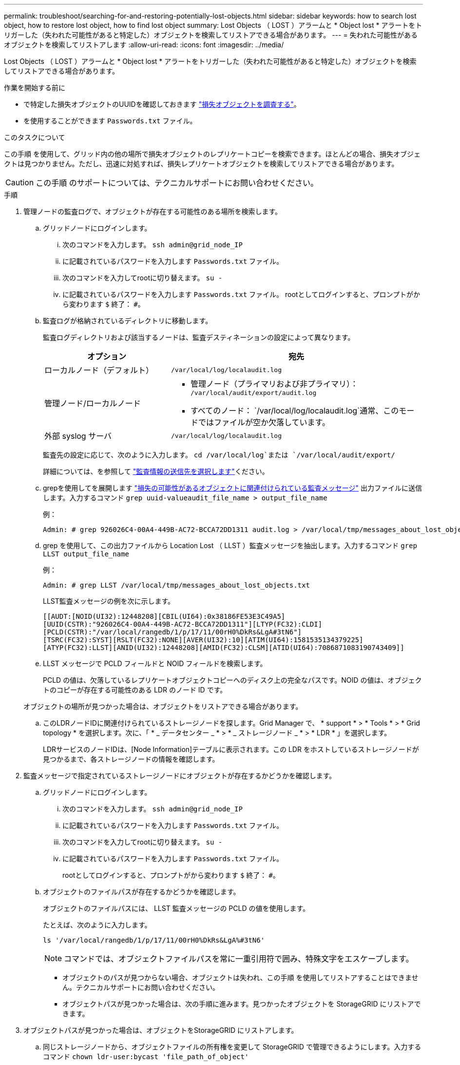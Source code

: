 ---
permalink: troubleshoot/searching-for-and-restoring-potentially-lost-objects.html 
sidebar: sidebar 
keywords: how to search lost object, how to restore lost object, how to find lost object 
summary: Lost Objects （ LOST ）アラームと * Object lost * アラートをトリガーした（失われた可能性があると特定した）オブジェクトを検索してリストアできる場合があります。 
---
= 失われた可能性があるオブジェクトを検索してリストアします
:allow-uri-read: 
:icons: font
:imagesdir: ../media/


[role="lead"]
Lost Objects （ LOST ）アラームと * Object lost * アラートをトリガーした（失われた可能性があると特定した）オブジェクトを検索してリストアできる場合があります。

.作業を開始する前に
* で特定した損失オブジェクトのUUIDを確認しておきます link:../troubleshoot/investigating-lost-objects.html["損失オブジェクトを調査する"]。
* を使用することができます `Passwords.txt` ファイル。


.このタスクについて
この手順 を使用して、グリッド内の他の場所で損失オブジェクトのレプリケートコピーを検索できます。ほとんどの場合、損失オブジェクトは見つかりません。ただし、迅速に対処すれば、損失レプリケートオブジェクトを検索してリストアできる場合があります。


CAUTION: この手順 のサポートについては、テクニカルサポートにお問い合わせください。

.手順
. 管理ノードの監査ログで、オブジェクトが存在する可能性のある場所を検索します。
+
.. グリッドノードにログインします。
+
... 次のコマンドを入力します。 `ssh admin@grid_node_IP`
... に記載されているパスワードを入力します `Passwords.txt` ファイル。
... 次のコマンドを入力してrootに切り替えます。 `su -`
... に記載されているパスワードを入力します `Passwords.txt` ファイル。
rootとしてログインすると、プロンプトがから変わります `$` 終了： `#`。


.. [[substep-1b]]監査ログが格納されているディレクトリに移動します。
+
--
監査ログディレクトリおよび該当するノードは、監査デスティネーションの設定によって異なります。

[cols="1a,2a"]
|===
| オプション | 宛先 


 a| 
ローカルノード（デフォルト）
 a| 
`/var/local/log/localaudit.log`



 a| 
管理ノード/ローカルノード
 a| 
*** 管理ノード（プライマリおよび非プライマリ）： `/var/local/audit/export/audit.log`
*** すべてのノード： `/var/local/log/localaudit.log`通常、このモードではファイルが空か欠落しています。




 a| 
外部 syslog サーバ
 a| 
`/var/local/log/localaudit.log`

|===
監査先の設定に応じて、次のように入力します。 `cd /var/local/log`または `/var/local/audit/export/`

詳細については、を参照して link:../monitor/configure-audit-messages.html#select-audit-information-destinations["監査情報の送信先を選択します"]ください。

--
.. grepを使用してを展開します link:../audit/object-ingest-transactions.html["損失の可能性があるオブジェクトに関連付けられている監査メッセージ"] 出力ファイルに送信します。入力するコマンド `grep uuid-valueaudit_file_name > output_file_name`
+
例：

+
[listing]
----
Admin: # grep 926026C4-00A4-449B-AC72-BCCA72DD1311 audit.log > /var/local/tmp/messages_about_lost_object.txt
----
.. grep を使用して、この出力ファイルから Location Lost （ LLST ）監査メッセージを抽出します。入力するコマンド `grep LLST output_file_name`
+
例：

+
[listing]
----
Admin: # grep LLST /var/local/tmp/messages_about_lost_objects.txt
----
+
LLST監査メッセージの例を次に示します。

+
[listing]
----
[[AUDT:[NOID(UI32):12448208][CBIL(UI64):0x38186FE53E3C49A5]
[UUID(CSTR):"926026C4-00A4-449B-AC72-BCCA72DD1311"][LTYP(FC32):CLDI]
[PCLD(CSTR):"/var/local/rangedb/1/p/17/11/00rH0%DkRs&LgA#3tN6"]
[TSRC(FC32):SYST][RSLT(FC32):NONE][AVER(UI32):10][ATIM(UI64):1581535134379225]
[ATYP(FC32):LLST][ANID(UI32):12448208][AMID(FC32):CLSM][ATID(UI64):7086871083190743409]]
----
.. LLST メッセージで PCLD フィールドと NOID フィールドを検索します。
+
PCLD の値は、欠落しているレプリケートオブジェクトコピーへのディスク上の完全なパスです。NOID の値は、オブジェクトのコピーが存在する可能性のある LDR のノード ID です。

+
オブジェクトの場所が見つかった場合は、オブジェクトをリストアできる場合があります。

.. このLDRノードIDに関連付けられているストレージノードを探します。Grid Manager で、 * support * > * Tools * > * Grid topology * を選択します。次に、「 * _ データセンター _ * > * _ ストレージノード _ * > * LDR * 」を選択します。
+
LDRサービスのノードIDは、[Node Information]テーブルに表示されます。この LDR をホストしているストレージノードが見つかるまで、各ストレージノードの情報を確認します。



. 監査メッセージで指定されているストレージノードにオブジェクトが存在するかどうかを確認します。
+
.. グリッドノードにログインします。
+
... 次のコマンドを入力します。 `ssh admin@grid_node_IP`
... に記載されているパスワードを入力します `Passwords.txt` ファイル。
... 次のコマンドを入力してrootに切り替えます。 `su -`
... に記載されているパスワードを入力します `Passwords.txt` ファイル。
+
rootとしてログインすると、プロンプトがから変わります `$` 終了： `#`。



.. オブジェクトのファイルパスが存在するかどうかを確認します。
+
オブジェクトのファイルパスには、 LLST 監査メッセージの PCLD の値を使用します。

+
たとえば、次のように入力します。

+
[listing]
----
ls '/var/local/rangedb/1/p/17/11/00rH0%DkRs&LgA%#3tN6'
----
+

NOTE: コマンドでは、オブジェクトファイルパスを常に一重引用符で囲み、特殊文字をエスケープします。

+
*** オブジェクトのパスが見つからない場合、オブジェクトは失われ、この手順 を使用してリストアすることはできません。テクニカルサポートにお問い合わせください。
*** オブジェクトパスが見つかった場合は、次の手順に進みます。見つかったオブジェクトを StorageGRID にリストアできます。




. オブジェクトパスが見つかった場合は、オブジェクトをStorageGRID にリストアします。
+
.. 同じストレージノードから、オブジェクトファイルの所有権を変更して StorageGRID で管理できるようにします。入力するコマンド `chown ldr-user:bycast 'file_path_of_object'`
.. SSHを使用して任意のストレージノードにログインします。次に「telnet 0 1402」と入力してLDRコンソールにアクセスします。
.. 入力するコマンド `cd /proc/STOR`
.. 入力するコマンド `Object_Found 'file_path_of_object'`
+
たとえば、次のように入力します。

+
[listing]
----
Object_Found '/var/local/rangedb/1/p/17/11/00rH0%DkRs&LgA%#3tN6'
----
+
を発行します `Object\_Found` コマンドは、グリッドにオブジェクトの場所を通知します。また、アクティブなILMポリシーがトリガーされ、各ポリシーの指定に従って追加のコピーが作成されます。

+

NOTE: オブジェクトが見つかったストレージノードがオフラインの場合は、オンラインの任意のストレージノードにオブジェクトをコピーできます。オンラインのストレージノードの /var/local/rangedb ディレクトリにオブジェクトを配置します。次に、問題 を実行します `Object\_Found` コマンドを使用し、オブジェクトへのファイルパスを指定します。

+
*** オブジェクトをリストアできない場合は、を実行します `Object\_Found` コマンドが失敗します。テクニカルサポートにお問い合わせください。
*** オブジェクトが StorageGRID に正常にリストアされた場合は、成功を伝えるメッセージが表示されます。例：
+
[listing]
----
ade 12448208: /proc/STOR > Object_Found '/var/local/rangedb/1/p/17/11/00rH0%DkRs&LgA%#3tN6'

ade 12448208: /proc/STOR > Object found succeeded.
First packet of file was valid. Extracted key: 38186FE53E3C49A5
Renamed '/var/local/rangedb/1/p/17/11/00rH0%DkRs&LgA%#3tN6' to '/var/local/rangedb/1/p/17/11/00rH0%DkRt78Ila#3udu'
----
+
次の手順に進みます。





. オブジェクトがStorageGRID に正常にリストアされた場合は、新しい場所が作成されていることを確認します。
+
.. 入力するコマンド `cd /proc/OBRP`
.. 入力するコマンド `ObjectByUUID UUID_value`
+
次の例は、 UUID 926026C4-00A4-449B-AC72-BCCA72DD1311 のオブジェクトに 2 つの場所があることを示しています。

+
[listing]
----
ade 12448208: /proc/OBRP > ObjectByUUID 926026C4-00A4-449B-AC72-BCCA72DD1311

{
    "TYPE(Object Type)": "Data object",
    "CHND(Content handle)": "926026C4-00A4-449B-AC72-BCCA72DD1311",
    "NAME": "cats",
    "CBID": "0x38186FE53E3C49A5",
    "PHND(Parent handle, UUID)": "221CABD0-4D9D-11EA-89C3-ACBB00BB82DD",
    "PPTH(Parent path)": "source",
    "META": {
        "BASE(Protocol metadata)": {
            "PAWS(S3 protocol version)": "2",
            "ACCT(S3 account ID)": "44084621669730638018",
            "*ctp(HTTP content MIME type)": "binary/octet-stream"
        },
        "BYCB(System metadata)": {
            "CSIZ(Plaintext object size)": "5242880",
            "SHSH(Supplementary Plaintext hash)": "MD5D 0xBAC2A2617C1DFF7E959A76731E6EAF5E",
            "BSIZ(Content block size)": "5252084",
            "CVER(Content block version)": "196612",
            "CTME(Object store begin timestamp)": "2020-02-12T19:16:10.983000",
            "MTME(Object store modified timestamp)": "2020-02-12T19:16:10.983000",
            "ITME": "1581534970983000"
        },
        "CMSM": {
            "LATM(Object last access time)": "2020-02-12T19:16:10.983000"
        },
        "AWS3": {
            "LOCC": "us-east-1"
        }
    },
    "CLCO\(Locations\)": \[
        \{
            "Location Type": "CLDI\(Location online\)",
            "NOID\(Node ID\)": "12448208",
            "VOLI\(Volume ID\)": "3222345473",
            "Object File Path": "/var/local/rangedb/1/p/17/11/00rH0%DkRt78Ila\#3udu",
            "LTIM\(Location timestamp\)": "2020-02-12T19:36:17.880569"
        \},
        \{
            "Location Type": "CLDI\(Location online\)",
            "NOID\(Node ID\)": "12288733",
            "VOLI\(Volume ID\)": "3222345984",
            "Object File Path": "/var/local/rangedb/0/p/19/11/00rH0%DkRt78Rrb\#3s;L",
            "LTIM\(Location timestamp\)": "2020-02-12T19:36:17.934425"
        }
    ]
}
----
.. LDR コンソールからサインアウトします。入力するコマンド `exit`


. 管理ノードから、監査ログを検索してこのオブジェクトを ORLM 監査メッセージで探し、必要に応じて情報ライフサイクル管理（ ILM ）によってコピーが配置されていることを確認します。
+
.. グリッドノードにログインします。
+
... 次のコマンドを入力します。 `ssh admin@grid_node_IP`
... に記載されているパスワードを入力します `Passwords.txt` ファイル。
... 次のコマンドを入力してrootに切り替えます。 `su -`
... に記載されているパスワードを入力します `Passwords.txt` ファイル。
rootとしてログインすると、プロンプトがから変わります `$` 終了： `#`。


.. 監査ログが格納されているディレクトリに移動します。を参照してください <<substep-1b,手順1.b>>。
.. grep を使用して、オブジェクトに関連付けられている監査メッセージを出力ファイルに抽出します。入力するコマンド `grep uuid-valueaudit_file_name > output_file_name`
+
例：

+
[listing]
----
Admin: # grep 926026C4-00A4-449B-AC72-BCCA72DD1311 audit.log > /var/local/tmp/messages_about_restored_object.txt
----
.. grep を使用して、この出力ファイルから Object Rules Met （ ORLM ）監査メッセージを抽出します。入力するコマンド `grep ORLM output_file_name`
+
例：

+
[listing]
----
Admin: # grep ORLM /var/local/tmp/messages_about_restored_object.txt
----
+
次の例は、ORLM監査メッセージの例を示しています。

+
[listing]
----
[AUDT:[CBID(UI64):0x38186FE53E3C49A5][RULE(CSTR):"Make 2 Copies"]
[STAT(FC32):DONE][CSIZ(UI64):0][UUID(CSTR):"926026C4-00A4-449B-AC72-BCCA72DD1311"]
[LOCS(CSTR):"**CLDI 12828634 2148730112**, CLDI 12745543 2147552014"]
[RSLT(FC32):SUCS][AVER(UI32):10][ATYP(FC32):ORLM][ATIM(UI64):1563398230669]
[ATID(UI64):15494889725796157557][ANID(UI32):13100453][AMID(FC32):BCMS]]
----
.. 監査メッセージで LOCS フィールドを検索します。
+
このフィールドの CLDI の値は、オブジェクトコピーが作成されたノード ID とボリューム ID です。このメッセージは、 ILM が適用され、 2 つのオブジェクトコピーがグリッド内の 2 つの場所に作成されたことを示しています。



. link:resetting-lost-and-missing-object-counts.html["損失オブジェクトと欠落オブジェクトのカウントをリセットします"] をクリックします。

